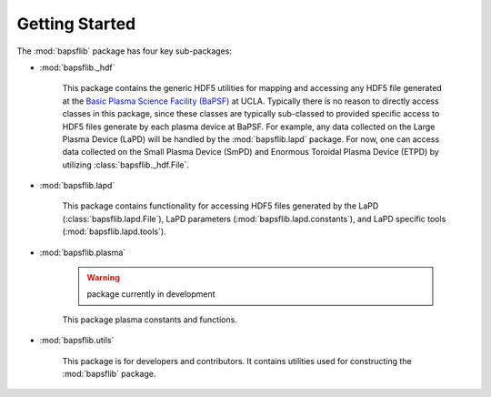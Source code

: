 Getting Started
===============

The :mod:`bapsflib` package has four key sub-packages:


* :mod:`bapsflib._hdf`

    This package contains the generic HDF5 utilities for mapping and
    accessing any HDF5 file generated at the
    `Basic Plasma Science Facility (BaPSF) <http://plasma.physics.ucla.edu/>`_
    at UCLA.  Typically there is no reason to directly access classes in
    this package, since these classes are typically sub-classed to
    provided specific access to HDF5 files generate by each plasma
    device at BaPSF.  For example, any data collected on the Large
    Plasma Device (LaPD) will be handled by the :mod:`bapsflib.lapd`
    package.  For now, one can access data collected on the Small
    Plasma Device (SmPD) and Enormous Toroidal Plasma Device (ETPD) by
    utilizing :class:`bapsflib._hdf.File`.

* :mod:`bapsflib.lapd`

    This package contains functionality for accessing HDF5 files
    generated by the LaPD (:class:`bapsflib.lapd.File`), LaPD parameters
    (:mod:`bapsflib.lapd.constants`), and LaPD specific tools
    (:mod:`bapsflib.lapd.tools`).

* :mod:`bapsflib.plasma`

    .. warning:: package currently in development

    This package plasma constants and functions.

* :mod:`bapsflib.utils`

    This package is for developers and contributors.  It contains
    utilities used for constructing the :mod:`bapsflib` package.

